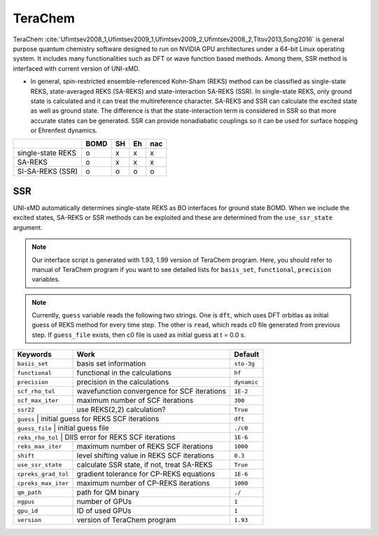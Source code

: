 
TeraChem
^^^^^^^^^^^^^^^^^^^^^^^^^^^^^^^^^^^^^^^^^^^

TeraChem :cite:`Ufimtsev2008_1,Ufimtsev2009_1,Ufimtsev2009_2,Ufimtsev2008_2,Titov2013,Song2016` is general
purpose quantum chemistry software designed to run on NVIDIA GPU
architectures under a 64-bit Linux operating system. It includes many functionalities
such as DFT or wave function based methods. Among them, SSR method is interfaced with
current version of UNI-xMD.

- In general, spin-restricted ensemble-referenced Kohn-Sham (REKS) method can be classified
  as single-state REKS, state-averaged REKS (SA-REKS) and state-interaction SA-REKS (SSR).
  In single-state REKS, only ground state is calculated and it can treat the multireference
  character. SA-REKS and SSR can calculate the excited state as well as ground state. The
  difference is that the state-interaction term is considered in SSR so that more accurate
  states can be generated. SSR can provide nonadiabatic couplings so it can be used for
  surface hopping or Ehrenfest dynamics.

+-------------------+------+----+----+-----+
|                   | BOMD | SH | Eh | nac |
+===================+======+====+====+=====+
| single-state REKS | o    | x  | x  | x   |
+-------------------+------+----+----+-----+
| SA-REKS           | o    | x  | x  | x   |
+-------------------+------+----+----+-----+
| SI-SA-REKS (SSR)  | o    | o  | o  | o   |
+-------------------+------+----+----+-----+

SSR
"""""""""""""""""""""""""""""""""""""

UNI-xMD automatically determines single-state REKS as BO interfaces for ground state BOMD.
When we include the excited states, SA-REKS or SSR methods can be exploited and these are
determined from the ``use_ssr_state`` argument.

.. note:: Our interface script is generated with 1.93, 1.99 version of TeraChem program.
   Here, you should refer to manual of TeraChem program if you want to see detailed
   lists for ``basis_set``, ``functional``, ``precision`` variables.

.. note:: Currently, ``guess`` variable reads the following two strings.
   One is ``dft``, which uses DFT orbitlas as initial guess of REKS method for every time step.
   The other is ``read``, which reads c0 file generated from previous step.
   If ``guess_file`` exists, then c0 file is used as initial guess at t = 0.0 s.

+---------------------+---------------------------------------------+-------------+
| Keywords            | Work                                        | Default     |
+=====================+=============================================+=============+
| ``basis_set``       | basis set information                       | ``sto-3g``  |
+---------------------+---------------------------------------------+-------------+
| ``functional``      | functional in the calculations              | ``hf``      |
+---------------------+---------------------------------------------+-------------+
| ``precision``       | precision in the calculations               | ``dynamic`` |
+---------------------+---------------------------------------------+-------------+
| ``scf_rho_tol``     | wavefunction convergence for SCF iterations | ``1E-2``    |
+---------------------+---------------------------------------------+-------------+
| ``scf_max_iter``    | maximum number of SCF iterations            | ``300``     |
+---------------------+---------------------------------------------+-------------+
| ``ssr22``           | use REKS(2,2) calculation?                  | ``True``    |
+---------------------+---------------------------------------------+-------------+
| ``guess``           | initial guess for REKS SCF iterations       | ``dft``     |
+--------------------+----------------------------------------------+-------------+
| ``guess_file``      | initial guess file                          | ``./c0``    |
+--------------------+----------------------------------------------+-------------+
| ``reks_rho_tol``    | DIIS error for REKS SCF iterations          | ``1E-6``    |
+---------------------+---------------------------------------------+-------------+
| ``reks_max_iter``   | maximum number of REKS SCF iterations       | ``1000``    |
+---------------------+---------------------------------------------+-------------+
| ``shift``           | level shifting value in REKS SCF iterations | ``0.3``     |
+---------------------+---------------------------------------------+-------------+
| ``use_ssr_state``   | calculate SSR state, if not, treat SA-REKS  | ``True``    |
+---------------------+---------------------------------------------+-------------+
| ``cpreks_grad_tol`` | gradient tolerance for CP-REKS equations    | ``1E-6``    |
+---------------------+---------------------------------------------+-------------+
| ``cpreks_max_iter`` | maximum number of CP-REKS iterations        | ``1000``    |
+---------------------+---------------------------------------------+-------------+
| ``qm_path``         | path for QM binary                          | ``./``      |
+---------------------+---------------------------------------------+-------------+
| ``ngpus``           | number of GPUs                              | ``1``       |
+---------------------+---------------------------------------------+-------------+
| ``gpu_id``          | ID of used GPUs                             | ``1``       |
+---------------------+---------------------------------------------+-------------+
| ``version``         | version of TeraChem program                 | ``1.93``    |
+---------------------+---------------------------------------------+-------------+

